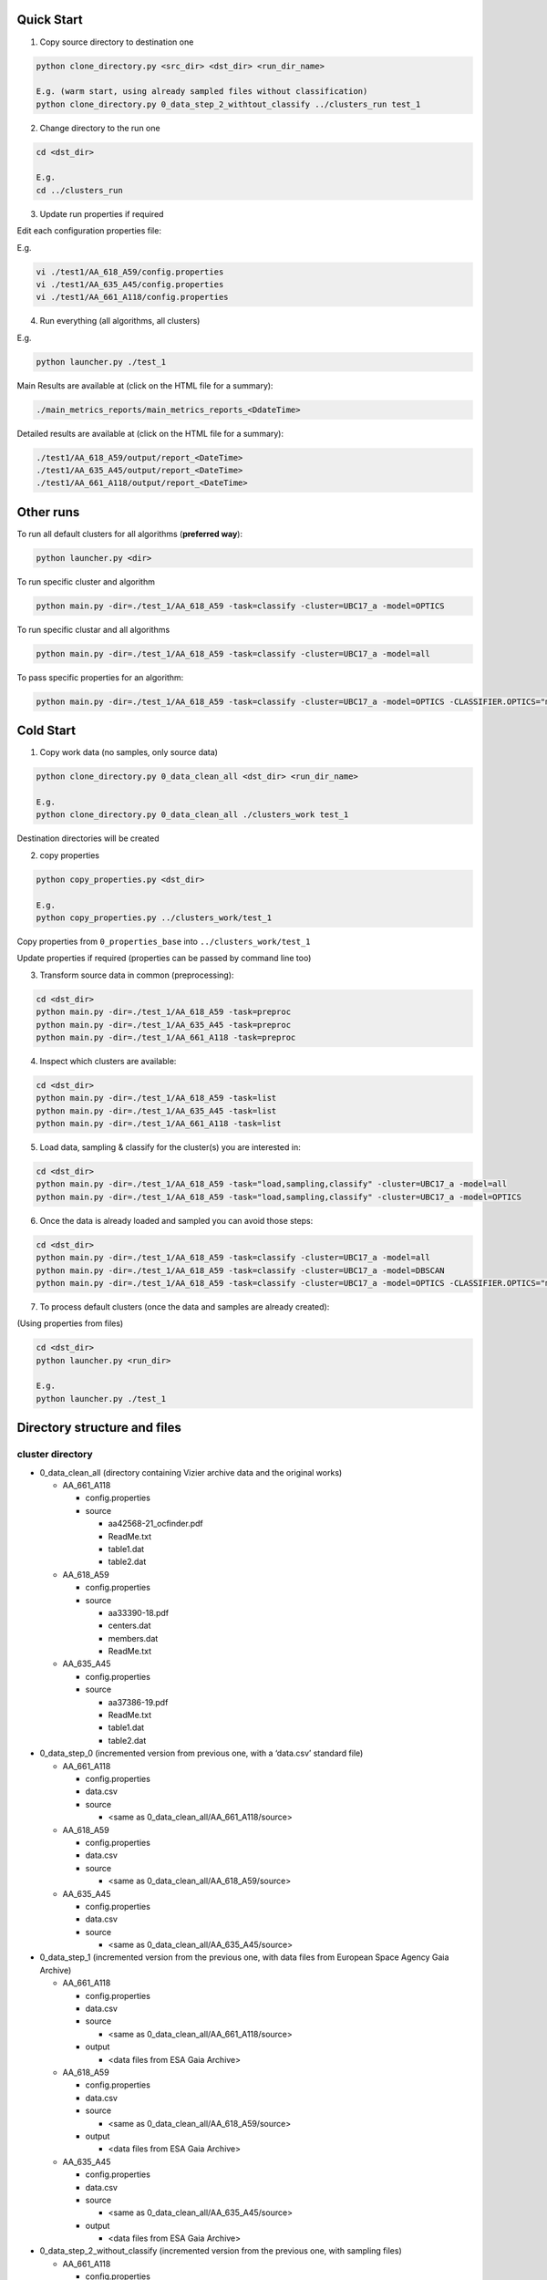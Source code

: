 Quick Start
===========

1. Copy source directory to destination one

.. code-block:: bash

    python clone_directory.py <src_dir> <dst_dir> <run_dir_name>

    E.g. (warm start, using already sampled files without classification)
    python clone_directory.py 0_data_step_2_withtout_classify ../clusters_run test_1


2. Change directory to the run one

.. code-block:: bash

    cd <dst_dir>

    E.g.
    cd ../clusters_run


3. Update run properties if required

Edit each configuration properties file:

E.g.

.. code-block:: bash

    vi ./test1/AA_618_A59/config.properties
    vi ./test1/AA_635_A45/config.properties
    vi ./test1/AA_661_A118/config.properties


4. Run everything (all algorithms, all clusters)

E.g.

.. code-block:: bash

    python launcher.py ./test_1

Main Results are available at (click on the HTML file for a summary):

.. code-block:: bash

    ./main_metrics_reports/main_metrics_reports_<DdateTime>

Detailed results are available at (click on the HTML file for a summary):

.. code-block:: bash

    ./test1/AA_618_A59/output/report_<DateTime>
    ./test1/AA_635_A45/output/report_<DateTime>
    ./test1/AA_661_A118/output/report_<DateTime>


Other runs
==========

To run all default clusters for all algorithms (**preferred way**):

.. code-block:: bash

    python launcher.py <dir>

To run specific cluster and algorithm

.. code-block:: bash

    python main.py -dir=./test_1/AA_618_A59 -task=classify -cluster=UBC17_a -model=OPTICS

To run specific clustar and all algorithms

.. code-block:: bash

    python main.py -dir=./test_1/AA_618_A59 -task=classify -cluster=UBC17_a -model=all

To pass specific properties for an algorithm:

.. code-block:: bash

    python main.py -dir=./test_1/AA_618_A59 -task=classify -cluster=UBC17_a -model=OPTICS -CLASSIFIER.OPTICS="min_cluster_size=0.5,xi=0.05"


Cold Start
==========

1. Copy work data (no samples, only source data)

.. code-block:: bash

    python clone_directory.py 0_data_clean_all <dst_dir> <run_dir_name>

    E.g.
    python clone_directory.py 0_data_clean_all ./clusters_work test_1

Destination directories will be created


2. copy properties

.. code-block:: bash

    python copy_properties.py <dst_dir>

    E.g.
    python copy_properties.py ../clusters_work/test_1

Copy properties from ``0_properties_base`` into ``../clusters_work/test_1``

Update properties if required (properties can be passed by command line too)



3. Transform source data in common (preprocessing):

.. code-block:: bash

    cd <dst_dir>
    python main.py -dir=./test_1/AA_618_A59 -task=preproc
    python main.py -dir=./test_1/AA_635_A45 -task=preproc
    python main.py -dir=./test_1/AA_661_A118 -task=preproc


4. Inspect which clusters are available:

.. code-block:: bash

    cd <dst_dir>
    python main.py -dir=./test_1/AA_618_A59 -task=list
    python main.py -dir=./test_1/AA_635_A45 -task=list
    python main.py -dir=./test_1/AA_661_A118 -task=list


5. Load data, sampling & classify for the cluster(s) you are interested in:

.. code-block:: bash

    cd <dst_dir>
    python main.py -dir=./test_1/AA_618_A59 -task="load,sampling,classify" -cluster=UBC17_a -model=all
    python main.py -dir=./test_1/AA_618_A59 -task="load,sampling,classify" -cluster=UBC17_a -model=OPTICS


6. Once the data is already loaded and sampled you can avoid those steps:

.. code-block:: bash

    cd <dst_dir>
    python main.py -dir=./test_1/AA_618_A59 -task=classify -cluster=UBC17_a -model=all
    python main.py -dir=./test_1/AA_618_A59 -task=classify -cluster=UBC17_a -model=DBSCAN
    python main.py -dir=./test_1/AA_618_A59 -task=classify -cluster=UBC17_a -model=OPTICS -CLASSIFIER.OPTICS="min_cluster_size=0.5,xi=0.05"

7. To process default clusters (once the data and samples are already created):

(Using properties from files)

.. code-block:: bash

    cd <dst_dir>
    python launcher.py <run_dir>

    E.g.
    python launcher.py ./test_1


Directory structure and files
=============================

cluster directory
-----------------

* 0_data_clean_all (directory containing Vizier archive data and the original works)

  * AA_661_A118

    * config.properties
    * source

      * aa42568-21_ocfinder.pdf
      * ReadMe.txt
      * table1.dat
      * table2.dat

  * AA_618_A59

    * config.properties
    * source

      * aa33390-18.pdf
      * centers.dat
      * members.dat
      * ReadMe.txt

  * AA_635_A45

    * config.properties
    * source

      * aa37386-19.pdf
      * ReadMe.txt
      * table1.dat
      * table2.dat

* 0_data_step_0 (incremented version from previous one, with a ‘data.csv’ standard file)

  * AA_661_A118

    * config.properties
    * data.csv
    * source

      * <same as 0_data_clean_all/AA_661_A118/source>

  * AA_618_A59

    * config.properties
    * data.csv
    * source

      * <same as 0_data_clean_all/AA_618_A59/source>

  * AA_635_A45

    * config.properties
    * data.csv
    * source

      * <same as 0_data_clean_all/AA_635_A45/source>

* 0_data_step_1 (incremented version from the previous one, with data files from European Space Agency Gaia Archive)

  * AA_661_A118

    * config.properties
    * data.csv
    * source

      * <same as 0_data_clean_all/AA_661_A118/source>

    * output

      * <data files from ESA Gaia Archive>

  * AA_618_A59

    * config.properties
    * data.csv
    * source

      * <same as 0_data_clean_all/AA_618_A59/source>

    * output

      * <data files from ESA Gaia Archive>

  * AA_635_A45

    * config.properties
    * data.csv
    * source

      * <same as 0_data_clean_all/AA_635_A45/source>

    * output

      * <data files from ESA Gaia Archive>

* 0_data_step_2_without_classify (incremented version from the previous one, with sampling files)

  * AA_661_A118

    * config.properties
    * data.csv
    * source

      * <same as 0_data_clean_all/AA_661_A118/source>

    * output

      * <data files from ESA Gaia Archive>
      * <sampling files>

  * AA_618_A59

    * config.properties
    * data.csv
    * source

      * <same as 0_data_clean_all/AA_618_A59/source>

    * output

      * <data files from ESA Gaia Archive>
      * <sampling files>

  * AA_635_A45

    * config.properties
    * data.csv
    * source

      * <same as 0_data_clean_all/AA_635_A45/source>

    * output

      * <data files from ESA Gaia Archive>
      * <sampling files>

* 0_properties_base (basic properties)

  * AA_661_A118

    * config.properties

  * AA_618_A59

    * config.properties

  * AA_635_A45

    * config.properties

* scripts

  * launcher.py (utility to process all clusters with all algorithms, generates metrics too)
  * main.py (main entry)
  * processor.py (executes required tasks, e.g., download data, sampling, run algorithms...)
  * utils.py (common utilities)

* README.rst (this file)

* clone_directory.py (copies all files from source directory to destination one)

* copy_properties.py (copies basic properties to the specified directory)

* copy_sampling.py (copies already sampling files to the specified directory)


working directory
-----------------

Each working directory is created by using ``clone_directory.py`` script.
You must specify destination directory as an argument, we name that directory as ``working_directory``
(in previous examples, we have used ``clusters_work``)

* working_dir

  * test_n

    * AA_661_A118

      * config.properties
      * data.csv
      * source

        * <same as 0_data_clean_all/AA_661_A118/source>

      * output

        * <data files from ESA Gaia Archive>
        * <sampling files>
        * report_nnnn (run nnnn results)

          * <see content below>

    * AA_618_A59

      * config.properties
      * data.csv
      * source

        * <same as 0_data_clean_all/AA_618_A59/source>

      * output

        * <data files from ESA Gaia Archive>
        * <sampling files>
        * report_nnnn (run nnnn results)

          * <see content below>

    * AA_635_A45

      * config.properties
      * data.csv
      * source

        * <same as 0_data_clean_all/AA_635_A45/source>

      * output

        * <data files from ESA Gaia Archive>
        * <sampling files>
        * report_nnnn (run nnnn results)

          * <see content below>

Report directory
----------------

report_nnnn directory structure:

* report_nnnn (run nnnn results)

  * cluster_id.txt (cluster identifier)
  * hyper_params.txt (algorithms hyper parameters used)
  * main_metrics.csv (metrics in CSV)
  * main_metrics.html (metrics in HTML with hyperlinks)
  * main_metrics_plot.png (metrics images)
  * main_metrics_new_plot.png (new sources metrics images)
  * main_metrics_new_plus_plot.png (new in range sources metrics images)
  * main_report_nnnn (run nnnn log plain text file)
  * <cluster>_<algorithm>_xxxx (data directory per cluster and algorithm)

    * Report in HTML
    * Report in plain text
    * Images set


Main Metrics Reports
--------------------

After ``launcher.py`` is executed, a metrics summary is generated in a directory named ``main_metrics_report_<DateTime>``

main_metrics_report_<DateTime> directory structure

* main_metrics_report_<DateTime> (run <DateTime> metrics summary)

  * metrics_summary.html (HTML document with hyperlinks)
  * metrics_summary_<algorithm>_<type>.png (summary per algorithm and type)

